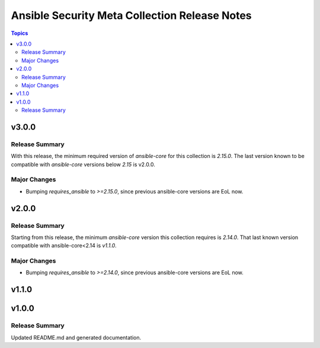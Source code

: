 ==============================================
Ansible Security Meta Collection Release Notes
==============================================

.. contents:: Topics

v3.0.0
======

Release Summary
---------------

With this release, the minimum required version of `ansible-core` for this collection is `2.15.0`. The last version known to be compatible with `ansible-core` versions below `2.15` is v2.0.0.

Major Changes
-------------

- Bumping `requires_ansible` to `>=2.15.0`, since previous ansible-core versions are EoL now.

v2.0.0
======

Release Summary
---------------

Starting from this release, the minimum `ansible-core` version this collection requires is `2.14.0`. That last known version compatible with ansible-core<2.14 is `v1.1.0`.

Major Changes
-------------

- Bumping `requires_ansible` to `>=2.14.0`, since previous ansible-core versions are EoL now.

v1.1.0
======

v1.0.0
======

Release Summary
---------------

Updated README.md and generated documentation.
